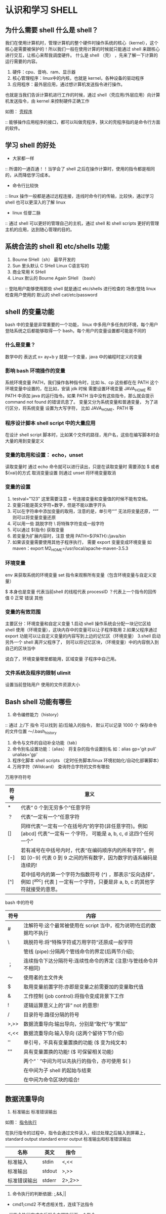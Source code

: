 * 认识和学习 SHELL

** 为什么需要 shell 什么是 shell？

我们在使用计算机时，管理计算机的整个硬件时操作系统的核心（kernel），这个核心是需要被保护的！所以我们一般在使用计算的时候就只能通过 shell 来跟核心进行交互，让核心来帮我调度硬件。
什么是 shell （壳） ，先来了解一下计算的运行需要的内容。

1. 硬件：cpu、音响、ram、显示器
2. 核心管理程序：linux中的内核，也就是 kernel，各种设备的驱动程序
3. 应用程序：最外层应用，通过想计算机发送指令进行操作。

也就是当我们告诉计算机进行工作的时候，通过 shell（壳应用/外层应用）向计算机发送指令，由 kernel 来控制硬件正确工作

如图：
[[file:~/Documents/GitHub/Note/Image/%E5%A3%B3%E7%A8%8B%E5%BA%8F.png][壳程序]]

:: 能够操作应用程序的接口，都可以叫做壳程序，狭义的壳程序指的是命令行方面的软件。

** 学习 shell 的好处

- 大家都一样
:: 所谓的一通百通！！当学会了 shell 之后在操作计算时，使用的指令都是相同的，从而降低学习成本。
- 命令行比较快
:: linux 操作一般都是通过远程连接，连线时命令行的传输，比较快，通过学习 shell 也可以更深入的了解 linux
- linux 任督二脉
:: 通过 shell 可以更好的管理自己的主机，通过 shell 和 shell scripts 更好的管理主机的应用，达到随心管理的目的。

** 系统合法的 shell 和 etc/shells 功能

1. Bourne SHell（sh） 最早开发的
2. Sun 里头默认 C SHell  Linux C语言写的 
3. 商业常用 K SHell 
4. Linux 默认的 Bourne Again SHell （bash）

:: 登陆用户能够使用那些 shell 就是通过 etc/shells 进行检查的 场景/登陆 linux 检查用户使用的 默认的 shell  cat/etc/password

** shell 的变量功能

bash 中的变量是非常重要的一个功能， linux 中多用户多任务的环境，每个用户登陆系统之后都能够取得一个 bash，每个用户的变量设置都可能是不同的

*** 什么是变量？

数学中的 表达式  x= ay+b  y 就是一个变量，java 中的编程时定义的变量

*** 影响 bash 环境操作的变量
系统环境变量 PATH，我们操作各种指令时，比如 ls、cp 这些都在在 PATH 这个环境变量中设置的，在比如，安装 jdk 时候 需要设置环境变量 JAVA_HOME 和 PATH 中添加  java 
的运行指令。如果 PATH 当中没有这些指令，那么就会提示 command not found 的错误讯息了。 变量又分为系统变量和普通变量， 为了进行区分，将系统变量 设置为大写字符，
比如 JAVA_HOME、PATH 等

*** 程序设计脚本 shell script 中的大量应用

在设计 shell script 脚本时，比如某个文件的路径，用户名，这些在编写脚本时会大量的用到变量定义

*** 变量的取用和设置： echo，unset

读取变量时 通过 echo 命令就可以进行读出，只是在读取变量时 需要添加 $ 或者${val}的方式
取消变量设置 则通过 unset 将环境变量取消

*** 变量的设置

1. testval="123" 这里需要注意 = 号连接变量和变量值的时候不能有空格。
2. 变量只能是英文字符+数字，但是不能以数字开头
3. 可以在字符串中添加变量的取用，注意的是，单引号“‘” 无法将变量还原，““” 则可以将变量变量还原
4. 可以用一些 跳脱字符 \ 将特殊字符变成一般字符
5. 可以通过 $(指令) 获取变量
6. 若变量为扩展内容时，注意 使用 PATH=${PATH}:/java/bin
7. 如果该变量需要使用其他子程序执行， 需要 export 变量变成环境变量 如 maven：export M2_HOME=/usr/local/apache-maven-3.5.3

*** 环境变量

env 来获取系统的环境变量
set 指令来观察所有变量（包含环境变量与自定义变量）

$ 本身也是变量 代表当前shell 的线程代表 processID
？代表上一个指令的回传值 0 正常 错误 其他

*** 变量的有效范围

主要区分：环境变量和自定义变量
1.启动 shell 操作系统会分配一块记忆区给 shell 使用（环境变量），这块内存中的变量可以让子程序取用
2.如果父程序通过 export 功能可以让自定义变量的内容写到上边的记忆区（环境变量）
3.shell 启动另外一个 shell 离开父程序了， 则可以将记忆区块，（环境变量）中的内容倒入到自己的区块当中

说白了，环境变量哪里都能用，区域变量 子程序中自己用。

*** 文件系统及程序的限制 ulimit

设置当前登陆用户 使用的文件资源大小

** Bash shell 功能有哪些

1. 命令编修能力（history）
:: 通过 上/下 指令 可以找到 前/后输入的指令， 默认可以记录 1000 个 保存命令的文件位置 ～/.bash_history
2. 命令与文件的自动补全功能（tab）
3. 命令别名设置功能：（alias） 将复杂的指令设置别名 如：alias gp='git pull' unalias='gp' 
4. 程序化脚本 shell scripts （定时任务脚本/linux 环境初始化/自动化部署脚本）
5. 万用字符（Wildcard） 查询符合字符的文件有哪些

万用字符符号
| 符号 | 意义                                                                                                                                  |
|------+---------------------------------------------------------------------------------------------------------------------------------------|
| *    | 代表“ 0 个到无穷多个”任意字符                                                                                                         |
| ？   | 代表“一定有一个”任意字符                                                                                                              |
| []   | 同样代表“一定有一个在括号内”的字符(非任意字符)。例如 [abcd] 代表“一定有一 个字符， 可能是 a, b, c, d 这四个任何一个”                  |
| [-]  | 若有减号在中括号内时，代表“在编码顺序内的所有字符”。例如 [0-9] 代表 0 到 9 之间的所有数字，因为数字的语系编码是连续的!                |
| [^]  | 若中括号内的第一个字符为指数符号 (^) ，那表示“反向选择”，例如 [^abc] 代表 ] 一定有一个字符，只要是非 a, b, c 的其他字符就接受的意思。 |

bash 中的符号

| 符号 | 内容                                                               |
|------+--------------------------------------------------------------------|
| #    | 注解符号:这个最常被使用在 script 当中，视为说明!在后的数据均不执行 |
| \    | 跳脱符号:将“特殊字符或万用字符”还原成一般字符                      |
|      | 管线 (pipe):分隔两个管线命令的界定(后两节介绍);                    |
| ；   | 连续指令下达分隔符号:连续性命令的界定 (注意!与管线命令并不相同)    |
| ～   | 使用者的主文件夹                                                   |
| $    | 取用变量前置字符:亦即是变量之前需要加的变量取代值                  |
| &    | 工作控制 (job control):将指令变成背景下工作                        |
| !    | 逻辑运算意义上的“非” not 的意思!                                   |
| /    | 目录符号:路径分隔的符号                                            |
| >,>> | 数据流重导向:输出导向，分别是“取代”与“累加”                        |
| <,<< | 数据流重导向:输入导向 (这两个留待下节介绍)                         |
| ''   | 单引号，不具有变量置换的功能 ($ 变为纯文本)                        |
| ""   | 具有变量置换的功能! ($ 可保留相关功能)                             |
|      | 两个“ ` ”中间为可以先执行的指令，亦可使用 $( )                     |
|      | 在中间为子 shell 的起始与结束                                      |
|      | 在中间为命令区块的组合!                                            |

** 数据流重导向

1. 标准输出 标准错误输出

如图：
[[file:~/Documents/GitHub/Note/Image/%E6%8C%87%E4%BB%A4%E6%89%A7%E8%A1%8C.png][指令执行]]

在执行指令的过程中，指令会通过文件读入，经过处理之后输入到屏幕上，standard output standard error output 标准输出和标准错误输出

| 名称         | 英文   | 指令   |
|--------------+--------+--------|
| 标准输入     | stdin  | <,<<   |
| 标准输出     | stdout | >,>>   |
| 标准错误输出 | stderr | 2>,2>> |

2. 命令执行的判断依据: ;,&&,||

- cmd1;cmd2 不考虑相关性，连续下达指令
:: 当指令执行完成之后就会立即执行下一个指令
- cmd1&&cmd2 两个指令分别执行
:: 当指令1正确执行，执行指令2 当指令1执行失败，不执行指令2
- cmd1||cmd2 单独执行一个指令
:: 当指令1执行正确，不执行指令2 当指令1执行失败，执行指令2

练习指令：ls /Users/crazy/Documents/test || mkdir /Users/crazy/Documents/test

** 管线命令（pipe）
*** 管线 ｜
bash 在执行指令的过程中会有数据进行输出，如果这个数据我们在使用的时候需要经过格式转换，那么就需要涉及到管线命令，符号是：｜
比如，我们查看某个文件夹下的内容，通过 less 指令翻动查看

管线命令的处理过程如图:
[[file:~/Documents/GitHub/Note/Image/%E7%AE%A1%E7%BA%BF%E5%91%BD%E4%BB%A4.png][管线命令]]

每个管线后面接收的第一个数据必定是指令，而且这个指令能够接收 standard input 的数据才行如 less、mord、grep
像 cp mv 这些指令就不是管线命令了 无法处理输入内容

*** 撷取命令：cut，grep
这玩意就是拿到一段数据，然后进行分析，取出我们想要的，一般是一段一段进行分析，没有通篇子搞的

1. cut 切

cut -d "分割符" -f 第几个内容
cut -c n-n 字符切割 第几个字符到第几个字符裁切

2. grep 分析

语法： grep [-acinv] [--color=auto] '查询内容' filename

 -c :计算找到 '搜寻字串' 的次数
 -i :忽略大小写的不同，所以大小写视为相同
 -n :顺便输出行号
 -v :反向选择，亦即显示出没有 '搜寻字串' 内容的那一行!
 --color=auto :可以将找到的关键字部分加上颜色的显示喔!
 

*** 排序命令： sort，wc，uniq

1. sort 排序 排序规则和字符形态有关，数字和文字的排序不同，排序的字符和字符编码有关

语法： grep [-fbm..] [file or stdin]
选项与参数:

 -f :忽略大小写的差异，例如 A 与 a 视为编码相同;
 -b :忽略最前面的空白字符部分;
 -M :以月份的名字来排序，例如 JAN, DEC 等等的排序方法;
 -n :使用“纯数字”进行排序(默认是以文字体态来排序的);
 -r :反向排序;
 -u :就是 uniq ，相同的数据中，仅出现一行代表;
 -t :分隔符号，默认是用 [tab] 键来分隔;
 -k :以那个区间 (field) 来进行排序的意思

2. uniq 相当于去重

语法：uniq [-ic]

项与参数:
 -i :忽略大小写字符的不同;
 -c :进行计数
 
3. wc 列出文件有多少行，多少字符

语法：wc [-lwm]

 -l :仅列出行;
 -w :仅列出多少字(英文单字);
 -m :多少字符;
 
4. 双向重导向： tee 将数据同时输出到文件和屏幕

语法：tee [-a] file

选项与参数:
 -a :以累加 (append) 的方式，将数据加入 file 当中!

*** 字符串转换命令： tr,col,join,paste,expand

1. tr 删除一段讯息中的文字，或者进行文字讯息替换

语法 tr -[ds] set1

选项与参数: 
 -d :删除讯息当中的 SET1 这个字串;
 -s :取代掉重复的字符!
 
2. col 将 tab 键转化为空白

语法： col [-xb]

选项与参数:
 -x :将 tab 键转换成对等的空白符

3. join 处理两个文件，当有相同的数据 的那一行，才将他加在一起

语法：join[-ti12] file1 file2

选项与参数:
 -t :join 默认以空白字符分隔数据，并且比对“第一个字段”的数据，
 如果两个文件相同，则将两笔数据联成一行，且第一个字段放在第一个!
 -i :忽略大小写的差异;
 -1 :这个是数字的 1 ，代表“第一个文件要用那个字段来分析”的意思;
 -2 :代表“第二个文件要用那个字段来分析”的意思。
 
4.paste 将两行贴在一起，中间用[tab] 隔开而已

语法：paste [-d] file1 file2

选项与参数:
 -d :后面可以接分隔字符。默认是以 [tab] 来分隔的!
 - :如果 file 部分写成 - ，表示来自 standard input 的数据的意思。
 
5.expand 将 tab 按键转化成空白键

语法：expand [-t] file

 -t :后面可以接数字。一般来说，一个 tab 按键可以用 8 个空白键取代。
 我们也可以自行定义一个 [tab] 按键代表多少个字符呢!
 
*** 分区命令 split

将大文件，依据文件大小或者行数来进行分区，将大文件分区成为小文件

语法： split [-bl] file PREFIX

 -b :后面可接欲分区成的文件大小，可加单位，例如 b, k, m 等;
 -l :以行数来进行分区。
 PREFIX :代表前置字符的意思，可作为分区文件的前导文字。
 

*** 参数代换：xargs

将标准输入的文本作文参数  x 代表的 乘号 args 则是参数

语法：xargs [-0epn] command

选项与参数:
-0 :如果输入的 stdin 含有特殊字符，例如 `, \, 空白键等等字符时，这个 -0 参数
可以将他还原成一般字符。这个参数可以用于特殊状态喔!
-e :这个是 EOF (end of file) 的意思。后面可以接一个字串，当 xargs 分析到这个字串时，
就会停止继续工作!
-p :在执行每个指令的 argument 时，都会询问使用者的意思;
-n :后面接次数，每次 command 指令执行时，要使用几个参数的意思。
当 xargs 后面没有接任何的指令时，默认是以 echo 来进行输出喔!

